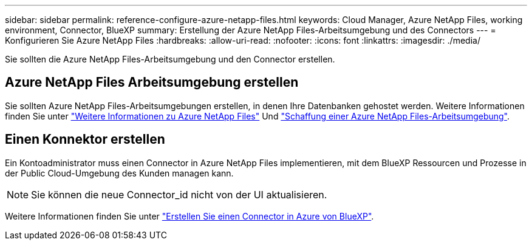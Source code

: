 ---
sidebar: sidebar 
permalink: reference-configure-azure-netapp-files.html 
keywords: Cloud Manager, Azure NetApp Files, working environment, Connector, BlueXP 
summary: Erstellung der Azure NetApp Files-Arbeitsumgebung und des Connectors 
---
= Konfigurieren Sie Azure NetApp Files
:hardbreaks:
:allow-uri-read: 
:nofooter: 
:icons: font
:linkattrs: 
:imagesdir: ./media/


[role="lead"]
Sie sollten die Azure NetApp Files-Arbeitsumgebung und den Connector erstellen.



== Azure NetApp Files Arbeitsumgebung erstellen

Sie sollten Azure NetApp Files-Arbeitsumgebungen erstellen, in denen Ihre Datenbanken gehostet werden. Weitere Informationen finden Sie unter link:https://docs.netapp.com/us-en/cloud-manager-azure-netapp-files/concept-azure-netapp-files.html["Weitere Informationen zu Azure NetApp Files"] Und link:https://docs.netapp.com/us-en/cloud-manager-azure-netapp-files/task-create-working-env.html["Schaffung einer Azure NetApp Files-Arbeitsumgebung"].



== Einen Konnektor erstellen

Ein Kontoadministrator muss einen Connector in Azure NetApp Files implementieren, mit dem BlueXP Ressourcen und Prozesse in der Public Cloud-Umgebung des Kunden managen kann.


NOTE: Sie können die neue Connector_id nicht von der UI aktualisieren.

Weitere Informationen finden Sie unter link:https://docs.netapp.com/us-en/cloud-manager-setup-admin/task-creating-connectors-azure.html["Erstellen Sie einen Connector in Azure von BlueXP"].
